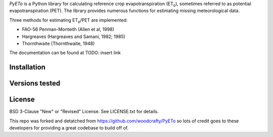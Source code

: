 *PyETo* is a Python library for calculating reference crop evapotranspiration
(ET\ :sub:`o`\ ), sometimes referred to as potential evapotranspiration (PET).
The library provides numerous functions for estimating missing meteorological
data.

Three methods for estimating ET\ :sub:`o`\ /PET are implemented:

* FAO-56 Penman-Monteith (Allen et al, 1998)
* Hargreaves (Hargreaves and Samani, 1982; 1985)
* Thornthwaite (Thornthwaite, 1948)

The documentation can be found at TODO: insert link

Installation
============


Versions tested
===============

License
=======
BSD 3-Clause "New" or "Revised" License. See LICENSE.txt for details.


This repo was forked and detatched from https://github.com/woodcrafty/PyETo so lots of credit goes to these developers for providing a great codebase to build off of.
